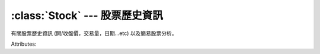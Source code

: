 :class:`Stock` --- 股票歷史資訊
=================================

.. class:: twstock.Stock(stock_id: str)

   有關股票歷史資訊 (開/收盤價，交易量，日期...etc) 以及簡易股票分析。

   Attributes:

   .. attribute:: sid

      股票代號

   .. attribute:: fetcher

      抓取方式

   .. attribute:: raw_data

      原始資料

   .. attribute:: data

      data tuple list